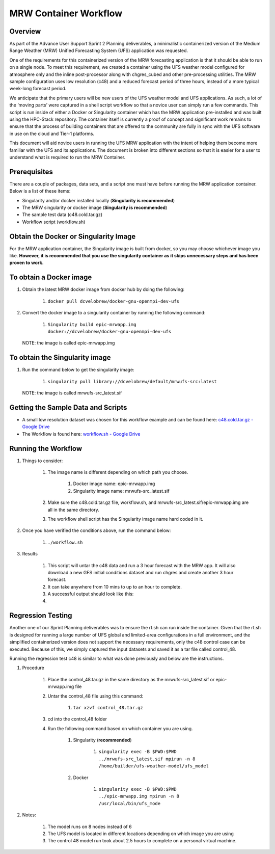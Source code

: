 .. _mrw_workflow:

=================================
MRW Container Workflow
=================================

---------------------------------
 **Overview**
---------------------------------

As part of the Advance User Support Sprint 2 Planning deliverables, a minimalistic containerized version of the Medium Range Weather (MRW) Unified Forecasting System (UFS) application was requested. 

One of the requirements for this containerized version of the MRW forecasting application is that it should be able to run on a single node. To meet this requirement, we created a container using the UFS weather model configured for atmosphere only and the inline post-processor along with chgres_cubed and other pre-processing utilities. The MRW sample configuration uses low resolution (c48) and a reduced forecast period of three hours, instead of a more typical week-long forecast period.

We anticipate that the primary users will be new users of the UFS weather model and UFS applications. As such, a lot of the ‘moving parts’ were captured in a shell script workflow so that a novice user can simply run a few commands. This script is run inside of either a Docker or Singularity container which has the MRW application pre-installed and was built using the HPC-Stack repository. The container itself is currently a proof of concept and significant work remains to ensure that the process of building containers that are offered to the community are fully in sync with the UFS software in use on the cloud and Tier-1 platforms.

This document will aid novice users in running the UFS MRW application with the intent of helping them become more familiar with the UFS and its applications. The document is broken into different sections so that it is easier for a user to understand what is required to run the MRW Container.  

--------------------------------- 
 **Prerequisites**
---------------------------------

There are a couple of packages, data sets, and a script one must have before running the MRW application container. Below is a list of these items:

- Singularity and/or docker installed locally (**Singularity is recommended**)

- The MRW singularity or docker image (**Singularity is recommended**)

- The sample test data (c48.cold.tar.gz)

- Workflow script (workflow.sh)

--------------------------------- 
**Obtain the Docker or Singularity Image**
---------------------------------

For the MRW application container, the Singularity image is built from docker, so you may choose whichever image you like. **However, it is recommended that you use the singularity container as it skips unnecessary steps and has been proven to work.**

--------------------------------- 
To obtain a Docker image
--------------------------------- 

1. Obtain the latest MRW docker image from docker hub by doing the following:

	1. ``docker pull dcvelobrew/docker-gnu-openmpi-dev-ufs``

2. Convert the docker image to a singularity container by running the following command:

	1. ``Singularity build epic-mrwapp.img docker://dcvelobrew/docker-gnu-openmpi-dev-ufs``

 NOTE: the image is called epic-mrwapp.img

--------------------------------- 
To obtain the Singularity image
---------------------------------

1. Run the command below to get the singularity image:

	1. ``singularity pull library://dcvelobrew/default/mrwufs-src:latest``

 NOTE: the image is called mrwufs-src_latest.sif

--------------------------------- 
**Getting the Sample Data and Scripts**
--------------------------------- 

- A small low resolution dataset was chosen for this workflow example and can be found here: `c48.cold.tar.gz - Google Drive <https://drive.google.com/file/d/1GxM21loaQETcYRMEyqyHFRx7UscoRtrF/view>`_

- The Workflow is found here: `workflow.sh - Google Drive <https://drive.google.com/file/d/1dzRRkLha9M6Zq7augmdsgQywpjbVbfDz/view?usp=sharing>`_

--------------------------------- 
**Running the Workflow**
--------------------------------- 

1. Things to consider:

	1. The image name is different depending on which path you choose.

		1. Docker image name: epic-mrwapp.img

		2. Singularity image name: mrwufs-src_latest.sif

	2. Make sure the c48.cold.tar.gz file, workflow.sh, and mrwufs-src_latest.sif/epic-mrwapp.img are all in the same directory.

	3. The workflow shell script has the Singularity image name hard coded in it.

2. Once you have verified the conditions above, run the command below:

	1. ``./workflow.sh``

3. Results

	1. This script will untar the c48 data and run a 3 hour forecast with the MRW app. It will also download a new GFS initial conditions dataset and run chgres and create another 3 hour forecast. 

	2. It can take anywhere from 10 mins to up to an hour to complete.

	3. A successful output should look like this:
	
	4. .. image:: mrw_output.jpg
	      :height: 40 px
		  :width: 40 px

--------------------------------- 
**Regression Testing**
--------------------------------- 

Another one of our Sprint Planning deliverables was to ensure the rt.sh can run inside the container. Given that the rt.sh is designed for running a large number of UFS global and limited-area configurations in a full environment, and the  simplified containerized version does not support the necessary requirements, only the c48 control case can be executed. Because of this, we simply captured the input datasets  and saved it as a tar file called control_48.

Running the regression test c48 is similar to what was done previously and below are the instructions.

1. Procedure

	1. Place the control_48.tar.gz in the same directory as the mrwufs-src_latest.sif or epic-mrwapp.img file 

	2. Untar the control_48 file using this command:

		1. ``tar xzvf control_48.tar.gz``

	3. cd into the control_48 folder

	4. Run the following command based on which container you are using.
 
		1. Singularity (**recommended**)

			1. ``singularity exec -B $PWD:$PWD ../mrwufs-src_latest.sif mpirun -n 8 /home/builder/ufs-weather-model/ufs_model``

		2. Docker

			1. ``singularity exec -B $PWD:$PWD ../epic-mrwapp.img mpirun -n 8 /usr/local/bin/ufs_mode``

2. Notes:

	1. The model runs on 8 nodes instead of 6

	2. The UFS model is located in different locations depending on which image you are using

	3. The control 48 model run took about 2.5 hours to complete on a personal virtual machine.
